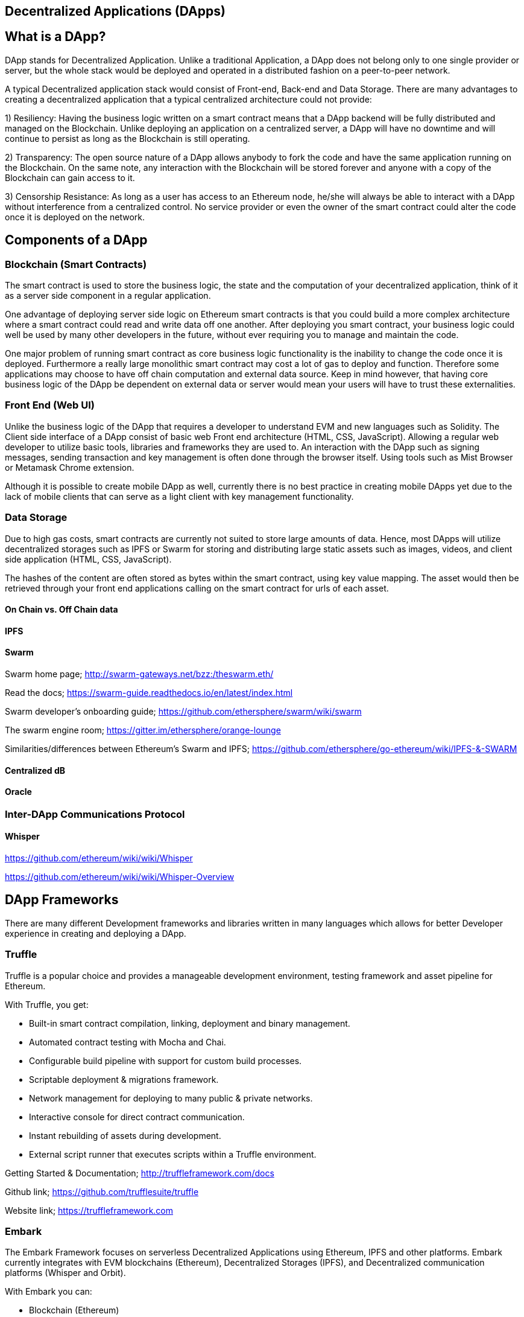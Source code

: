 == Decentralized Applications (DApps)

== What is a DApp?

DApp stands for Decentralized Application. Unlike a traditional Application, a DApp does not belong only to one single provider or server, but the whole stack would be deployed and operated in a distributed fashion on a peer-to-peer network.

A typical Decentralized application stack would consist of Front-end, Back-end and Data Storage. There are many advantages to creating a decentralized application that a typical centralized architecture could not provide:

1) Resiliency: Having the business logic written on a smart contract means that a DApp backend will be fully distributed and managed on the Blockchain. Unlike deploying an application on a centralized server, a DApp will have no downtime and will continue to persist as long as the Blockchain is still operating.

2) Transparency: The open source nature of a DApp allows anybody to fork the code and have the same application running on the Blockchain. On the same note, any interaction with the Blockchain will be stored forever and anyone with a copy of the Blockchain can gain access to it.

3) Censorship Resistance: As long as a user has access to an Ethereum node, he/she will always be able to interact with a DApp without interference from a centralized control. No service provider or even the owner of the smart contract could alter the code once it is deployed on the network.

== Components of a DApp

=== Blockchain (Smart Contracts)

The smart contract is used to store the business logic, the state and the computation of your decentralized application, think of it as a server side component in a regular application.

One advantage of deploying server side logic on Ethereum smart contracts is that you could build a more complex architecture where a smart contract could read and write data off one another. After deploying you smart contract, your business logic could well be used by many other developers in the future, without ever requiring you to manage and maintain the code.

One major problem of running smart contract as core business logic functionality is the inability to change the code once it is deployed. Furthermore a really large monolithic smart contract may cost a lot of gas to deploy and function. Therefore some applications may choose to have off chain computation and external data source. Keep in mind however, that having core business logic of the DApp be dependent on external data or server would mean your users will have to trust these externalities.

=== Front End (Web UI)

Unlike the business logic of the DApp that requires a developer to understand EVM and new languages such as Solidity. The Client side interface of a DApp consist of basic web Front end architecture (HTML, CSS, JavaScript). Allowing a regular web developer to utilize basic tools, libraries and frameworks they are used to. An interaction with the DApp such as signing messages, sending transaction and key management is often done through the browser itself. Using tools such as Mist Browser or Metamask Chrome extension.

Although it is possible to create mobile DApp as well, currently there is no best practice in creating mobile DApps yet due to the lack of mobile clients that can serve as a light client with key management functionality.

=== Data Storage

Due to high gas costs, smart contracts are currently not suited to store large amounts of data. Hence, most DApps will utilize decentralized storages such as IPFS or Swarm for storing and distributing large static assets such as images, videos, and client side application (HTML, CSS, JavaScript).

The hashes of the content are often stored as bytes within the smart contract, using key value mapping. The asset would then be retrieved through your front end applications calling on the smart contract for urls of each asset.


==== On Chain vs. Off Chain data

==== IPFS

==== Swarm

Swarm home page; http://swarm-gateways.net/bzz:/theswarm.eth/

Read the docs; https://swarm-guide.readthedocs.io/en/latest/index.html

Swarm developer's onboarding guide; https://github.com/ethersphere/swarm/wiki/swarm

The swarm engine room; https://gitter.im/ethersphere/orange-lounge

Similarities/differences between Ethereum's Swarm and IPFS; https://github.com/ethersphere/go-ethereum/wiki/IPFS-&-SWARM

==== Centralized dB

==== Oracle

=== Inter-DApp Communications Protocol

==== Whisper

https://github.com/ethereum/wiki/wiki/Whisper

https://github.com/ethereum/wiki/wiki/Whisper-Overview

== DApp Frameworks

There are many different Development frameworks and libraries written in many languages which allows for better Developer experience in creating and deploying a DApp.

=== Truffle
Truffle is a popular choice and provides a manageable development environment, testing framework and asset pipeline for Ethereum.

With Truffle, you get:

* Built-in smart contract compilation, linking, deployment and binary management.
* Automated contract testing with Mocha and Chai.
* Configurable build pipeline with support for custom build processes.
* Scriptable deployment & migrations framework.
* Network management for deploying to many public & private networks.
* Interactive console for direct contract communication.
* Instant rebuilding of assets during development.
* External script runner that executes scripts within a Truffle environment.

Getting Started & Documentation; http://truffleframework.com/docs

Github link; https://github.com/trufflesuite/truffle

Website link; https://truffleframework.com

=== Embark
The Embark Framework focuses on serverless Decentralized Applications using Ethereum, IPFS and other platforms. Embark currently integrates with EVM blockchains (Ethereum), Decentralized Storages (IPFS), and Decentralized communication platforms (Whisper and Orbit).

With Embark you can:

** Blockchain (Ethereum)
* Automatically deploy contracts and make them available in your JS code. Embark watches for changes, and if you update a contract, Embark will automatically redeploy the contracts (if needed) and the DApp.
* Contracts are available in JS with Promises.
* Do Test Driven Development with Contracts using Javascript.
* Keep track of deployed contracts; deploy only when truly needed.
* Manage different chains (e.g testnet, private net, livenet)
* Easily manage complex systems of interdependent contracts.

** Decentralized Storage (IPFS)
* Easily Store & Retrieve Data on the DApp through EmbarkJS. Including uploading and retrieving files.
* Deploy the full application to IPFS or Swarm.


** Decentralized Communication (Whisper, Orbit)
* Easily send/receive messages through channels in P2P through Whisper or Orbit.

** Web Technologies
* Integrate with any web technology including React, Foundation, etc..
* Use any build pipeline or tool you wish, including grunt, gulp and webpack.

Getting Started & Documentation; https://embark.readthedocs.io

Github link; https://github.com/embark-framework/embark

Website link; https://github.com/embark-framework/embark

=== Dapple

=== Populous
